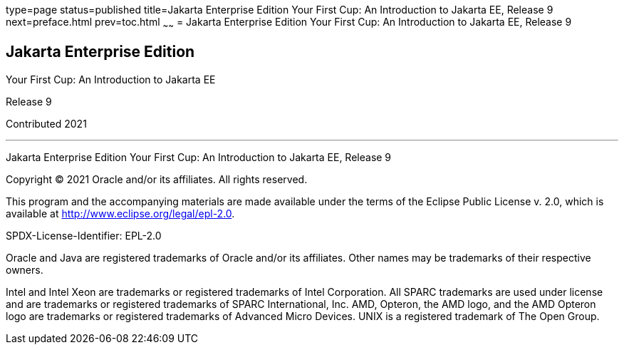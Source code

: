 type=page
status=published
title=Jakarta Enterprise Edition Your First Cup: An Introduction to Jakarta EE, Release 9
next=preface.html
prev=toc.html
~~~~~~
= Jakarta Enterprise Edition Your First Cup: An Introduction to Jakarta EE, Release 9


[[java-platform-enterprise-edition]]
Jakarta Enterprise Edition
--------------------------

Your First Cup: An Introduction to Jakarta EE

Release 9

Contributed 2021

[[sthref1]]

'''''

Jakarta Enterprise Edition Your First Cup: An Introduction to
Jakarta EE, Release 9


Copyright © 2021 Oracle and/or its affiliates. All rights reserved.

This program and the accompanying materials are made available under the 
terms of the Eclipse Public License v. 2.0, which is available at 
http://www.eclipse.org/legal/epl-2.0. 

SPDX-License-Identifier: EPL-2.0

Oracle and Java are registered trademarks of Oracle and/or its 
affiliates. Other names may be trademarks of their respective owners. 

Intel and Intel Xeon are trademarks or registered trademarks of Intel 
Corporation. All SPARC trademarks are used under license and are 
trademarks or registered trademarks of SPARC International, Inc. AMD, 
Opteron, the AMD logo, and the AMD Opteron logo are trademarks or 
registered trademarks of Advanced Micro Devices. UNIX is a registered 
trademark of The Open Group. 

